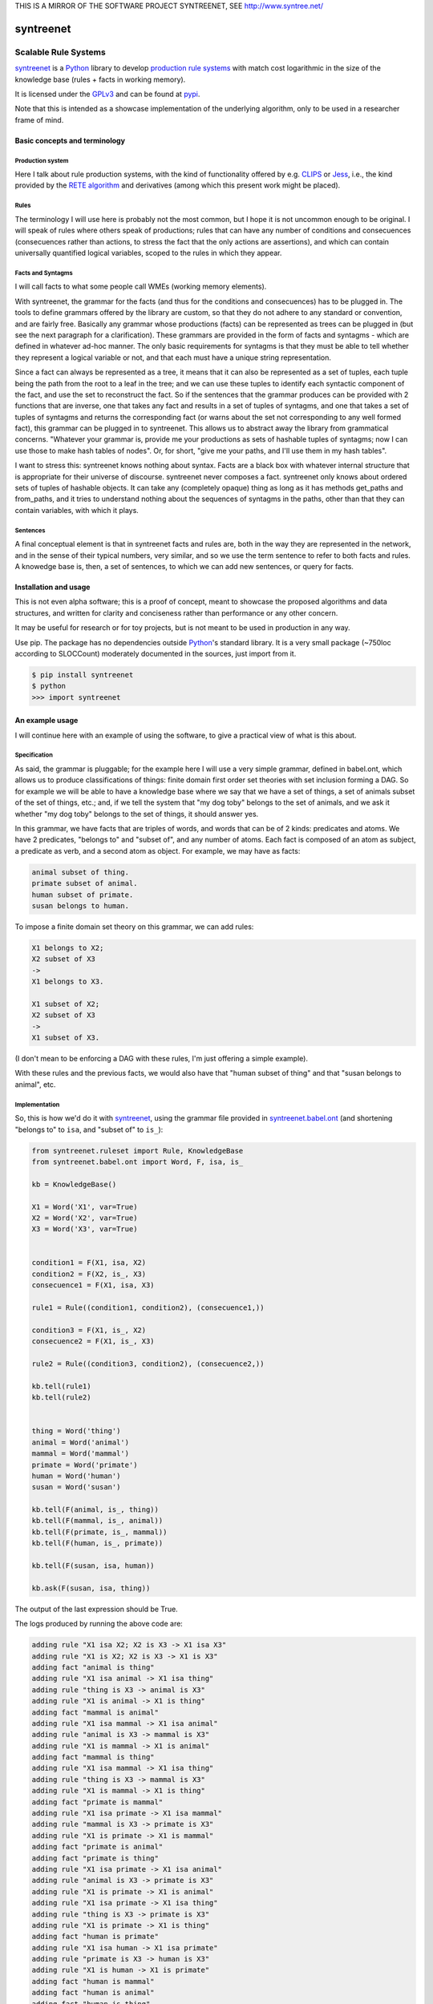 
THIS IS A MIRROR OF THE SOFTWARE PROJECT SYNTREENET, SEE
http://www.syntree.net/

===========
syntreenet
===========

----------------------
Scalable Rule Systems
----------------------

syntreenet_ is a Python_ library to develop `production rule systems`_ with
match cost logarithmic in the size of the knowledge base (rules + facts in
working memory).

It is licensed under the GPLv3_ and can be found at pypi_.

Note that this is intended as a showcase implementation of the underlying
algorithm, only to be used in a researcher frame of mind.

Basic concepts and terminology
++++++++++++++++++++++++++++++
   
Production system
-----------------

Here I talk about rule production systems, with the kind of functionality
offered by e.g. CLIPS_ or Jess_, i.e., the kind provided by the `RETE
algorithm`_ and derivatives (among which this present work might be placed).

Rules
-----

The terminology I will use here is probably not the most common, but I hope it
is not uncommon enough to be original. I will speak of rules where others speak
of productions; rules that can have any number of conditions and consecuences
(consecuences rather than actions, to stress the fact that the only actions are
assertions), and which can contain universally quantified logical variables,
scoped to the rules in which they appear.

Facts and Syntagms
------------------

I will call facts to what some people call WMEs (working memory elements).

With syntreenet, the grammar for the facts (and thus for the conditions and
consecuences) has to be plugged in. The tools to define grammars offered by
the library are custom, so that they do not adhere to any standard or
convention, and are fairly free. Basically any grammar whose productions
(facts) can be represented as trees can be plugged in (but see the next
paragraph for a clarification). These grammars are provided in the form
of facts and syntagms - which are defined in whatever ad-hoc manner. The
only basic requirements for syntagms is that they must be able to tell
whether they represent a logical variable or not, and that each must have
a unique string representation.

Since a fact can always be represented as a tree, it means that it can also be
represented as a set of tuples, each tuple being the path from the root to a
leaf in the tree; and we can use these tuples to identify each syntactic
component of the fact, and use the set to reconstruct the fact. So if the
sentences that the grammar produces can be provided with 2 functions that are
inverse, one that takes any fact and results in a set of tuples of syntagms,
and one that takes a set of tuples of syntagms and returns the corresponding
fact (or warns about the set not corresponding to any well formed fact), this
grammar can be plugged in to syntreenet. This allows us to abstract away the
library from grammatical concerns. "Whatever your grammar is, provide me your
productions as sets of hashable tuples of syntagms; now I can use those to make
hash tables of nodes". Or, for short, "give me your paths, and I'll use them in
my hash tables".

I want to stress this: syntreenet knows nothing about syntax. Facts are a black
box with whatever internal structure that is appropriate for their universe of
discourse.  syntreenet never composes a fact. syntreenet only knows about
ordered sets of tuples of hashable objects. It can take any (completely opaque)
thing as long as it has methods get_paths and from_paths, and it tries to
understand nothing about the sequences of syntagms in the paths, other than
that they can contain variables, with which it plays. 

Sentences
---------

A final conceptual element is that in syntreenet facts and rules are, both in
the way they are represented in the network, and in the sense of their typical
numbers, very similar, and so we use the term sentence to refer to both facts
and rules. A knowedge base is, then, a set of sentences, to which we can add new
sentences, or query for facts.

Installation and usage
++++++++++++++++++++++

This is not even alpha software; this is a proof of concept, meant to showcase
the proposed algorithms and data structures, and written for clarity and
conciseness rather than performance or any other concern.

It may be useful for research or for toy projects, but is not meant to be used
in production in any way.

Use pip. The package has no dependencies outside Python_'s standard library. It
is a very small package (~750loc according to SLOCCount) moderately documented
in the sources, just import from it.

.. code:: bash

  $ pip install syntreenet
  $ python
  >>> import syntreenet

An example usage
++++++++++++++++

I will continue here with an example of using the software, to give a practical
view of what is this about.
   
Specification
-------------

As said, the grammar is pluggable; for the example here I will use a very simple
grammar, defined in babel.ont, which allows us to produce classifications of
things: finite domain first order set theories with set inclusion forming a DAG.
So for example we will be able to have a knowledge base where we say that we
have a set of things, a set of animals subset of the set of things, etc.; and,
if we tell the system that "my dog toby" belongs to the set of animals, and we
ask it whether "my dog toby" belongs to the set of things, it should answer yes.

In this grammar, we have facts that are triples of words, and words that
can be of 2 kinds: predicates and atoms. We have 2 predicates, "belongs to" and
"subset of", and any number of atoms. Each fact is composed of an atom as
subject, a predicate as verb, and a second atom as object. For example, we may
have as facts:

.. code::

  animal subset of thing.
  primate subset of animal.
  human subset of primate.
  susan belongs to human.

To impose a finite domain set theory on this grammar, we can add rules:

.. code::

  X1 belongs to X2;
  X2 subset of X3
  ->
  X1 belongs to X3.

  X1 subset of X2;
  X2 subset of X3
  ->
  X1 subset of X3.

(I don't mean to be enforcing a DAG with these rules, I'm just offering a
simple example).

With these rules and the previous facts, we would also have that "human
subset of thing" and that "susan belongs to animal", etc.

Implementation
--------------

So, this is how we'd do it with syntreenet_, using the grammar file provided in
syntreenet.babel.ont_ (and shortening "belongs to" to ``isa``, and "subset of" to
``is_``):

.. code:: python

    from syntreenet.ruleset import Rule, KnowledgeBase
    from syntreenet.babel.ont import Word, F, isa, is_

    kb = KnowledgeBase()

    X1 = Word('X1', var=True)
    X2 = Word('X2', var=True)
    X3 = Word('X3', var=True)


    condition1 = F(X1, isa, X2)
    condition2 = F(X2, is_, X3)
    consecuence1 = F(X1, isa, X3)

    rule1 = Rule((condition1, condition2), (consecuence1,))

    condition3 = F(X1, is_, X2)
    consecuence2 = F(X1, is_, X3)

    rule2 = Rule((condition3, condition2), (consecuence2,))

    kb.tell(rule1)
    kb.tell(rule2)


    thing = Word('thing')
    animal = Word('animal')
    mammal = Word('mammal')
    primate = Word('primate')
    human = Word('human')
    susan = Word('susan')

    kb.tell(F(animal, is_, thing))
    kb.tell(F(mammal, is_, animal))
    kb.tell(F(primate, is_, mammal))
    kb.tell(F(human, is_, primate))

    kb.tell(F(susan, isa, human))

    kb.ask(F(susan, isa, thing))
    
The output of the last expression should be True.

The logs produced by running the above code are:

.. code::

    adding rule "X1 isa X2; X2 is X3 -> X1 isa X3"
    adding rule "X1 is X2; X2 is X3 -> X1 is X3"
    adding fact "animal is thing"
    adding rule "X1 isa animal -> X1 isa thing"
    adding rule "thing is X3 -> animal is X3"
    adding rule "X1 is animal -> X1 is thing"
    adding fact "mammal is animal"
    adding rule "X1 isa mammal -> X1 isa animal"
    adding rule "animal is X3 -> mammal is X3"
    adding rule "X1 is mammal -> X1 is animal"
    adding fact "mammal is thing"
    adding rule "X1 isa mammal -> X1 isa thing"
    adding rule "thing is X3 -> mammal is X3"
    adding rule "X1 is mammal -> X1 is thing"
    adding fact "primate is mammal"
    adding rule "X1 isa primate -> X1 isa mammal"
    adding rule "mammal is X3 -> primate is X3"
    adding rule "X1 is primate -> X1 is mammal"
    adding fact "primate is animal"
    adding fact "primate is thing"
    adding rule "X1 isa primate -> X1 isa animal"
    adding rule "animal is X3 -> primate is X3"
    adding rule "X1 is primate -> X1 is animal"
    adding rule "X1 isa primate -> X1 isa thing"
    adding rule "thing is X3 -> primate is X3"
    adding rule "X1 is primate -> X1 is thing"
    adding fact "human is primate"
    adding rule "X1 isa human -> X1 isa primate"
    adding rule "primate is X3 -> human is X3"
    adding rule "X1 is human -> X1 is primate"
    adding fact "human is mammal"
    adding fact "human is animal"
    adding fact "human is thing"
    adding rule "X1 isa human -> X1 isa mammal"
    adding rule "mammal is X3 -> human is X3"
    adding rule "X1 is human -> X1 is mammal"
    adding rule "X1 isa human -> X1 isa animal"
    adding rule "animal is X3 -> human is X3"
    adding rule "X1 is human -> X1 is animal"
    adding rule "X1 isa human -> X1 isa thing"
    adding rule "thing is X3 -> human is X3"
    adding rule "X1 is human -> X1 is thing"
    adding fact "susan isa human"
    adding rule "human is X3 -> susan isa X3"
    adding fact "susan isa primate"
    adding fact "susan isa mammal"
    adding fact "susan isa animal"
    adding fact "susan isa thing"
    adding rule "primate is X3 -> susan isa X3"
    adding rule "mammal is X3 -> susan isa X3"
    adding rule "animal is X3 -> susan isa X3"
    adding rule "thing is X3 -> susan isa X3"

Algorithmic analysis
++++++++++++++++++++

In `his Thesis`_, "Production Matching for Large Learning Systems" (1995),
Robert B. Doorenbos says that:

   Our analysis asks under what circumstances efficient matching can be
   guaranteed. By "efficient" we mean the match cost should be (1) polynomial
   in W, the number of WMEs in working memory; (2) polynomial in C,
   the number of conditions per production; and (3) sublinear in
   P, the number of productions.

Here I claim to have a match cost logarithmic in W, linear in C, and
logarithmic in P, so it is a stretch. I will try to justify this claim, first,
in the following few paragraphs, with an abstract explanation of the
structures and algorithms involved, and second, in the code, with a detailed
line by (relevant) line analysis of the different code paths. Since the full
library is just around 650 loc (as measured by SLOCCount), this detailed
analysis is not hard to follow. This claim is also tentatively supported by
some experimental evidence, which I'll provide further below.

A bird's view
-------------

There are 2 tree structures involved in this algorithm: one in which each leaf
represents a condition in some rule(s) (the rules tree), and one in which each
leaf represents a fact (the facts tree). In both trees each node has exactly
one parent and any number of children, arranged in a hash table.

The rules tree is searched every time a new rule or a new fact is added to
the knowledge base, and the facts tree is searched whenever a new fact is
added or whenever a query is made. All the steps in all of the searches -all
choices of a branch in an (n-ary) fork- are made by consulting hash tables.
This means that, theoretically, the time complexity of these operations (adding
rules and facts, or querying the facts) is at worst logarithmic with
respect to the number of leafs - it would be logarithmic if all leafs were
provided in a single hash table.

So the trick is to turn the tests that lead the descent through the branches to
the leaves into consultations to hash tables; and at the same time to keep some
internal structure to the hashable objects so that we can play with logical
variables within said tests.

As regards the spatial complexity, it can be better, and in this respect this
is just a proof of concept: we are dealing here with many fat Python lists
(which allow random access but we only access sequentially) and dictionaries.
5 million facts + rules were taking about 3 GB in my laptop, and took
about 160s to process.

Specific procedures
-------------------

**Adding a rule to the rules tree**
   We process each condition sequentially.  Each condition will correspond to a
   leaf in the rules tree, that may or may not already exist. So the rule tree
   is searched for the condition. If not found, from the node that is furthest
   from the root and corresponds to (part of) the condition, we add the missing
   nodes to reach the desired leaf. In the leaf we will reference the needed
   information to produce activations when the condition is matched by a fact,
   basically the rule it belogs to (so each leaf will have a set of rules, all
   of which have the corresponding condition).

   An analysis of the code path for this can be found in the
   syntreenet.ruleset_ module, in comments marked with "AA AR"

**Checking a fact in the rules tree**
   Whenever a new fact is added to the kb it is checked with the rules tree to
   see whether it entails any consecuences. We use the paths corresponding to
   the fact to descend through the nodes in the tree.  Whenever a matched node
   has children that are varibles, there will be an assignment of the variables
   in the condition, and the nodes will be descended - unconditinally. Unless,
   of course, the variable is repeated, in which case it will be constrained.

   An analysis of the code path for this can be found in the
   syntreenet.ruleset_ module, in comments marked with "AA FR"

**Adding a fact to the facts tree**
   This follows the same steps as adding a condition to the rule tree. However,
   whereas conditions can contain variables, facts cannot, and since variables
   are reflected in the structure of the tree, the facts tree is simpler, and
   adding a new fact also so.

   An analysis of the code path for this can be found in the
   syntreenet.factset_ module, in comments marked with "AA AF"

**Querying the facts tree**
   We query the facts tree with facts that can contain variables, similar to
   conditions in rules. If there are no variables, there is just one possible
   leaf as target, and we descend through the tree choosing each child node
   from a hash table. If there are variables, they will match all the children
   of the corresponding parent node, so the cost of a query will be linear wrt
   the number of answers it will find.

   An analysis of the code path for this can be found in the
   syntreenet.factset_ module, in comments marked with "AA QF"

**Adding a fact to the system**
   When we add a fact to the system (in the form of an activation), it is first
   queried from the fact set. If there is a match, the operation is aborted.
   Then it is checked with the rule set. For each of the conditions that match,
   an activation is produced and stored to be processed later. Finally, it is
   added to the fact set.

**Adding a sentence to the system**
   When a rule is added to the system, it is simply added to the rules tree.
   When a fact is added, it is made into an activation, and processing of
   activations starts; and processing of the fact can result in new
   activations, which will be processed sequentially (this provides a linear
   dependence on the amount of consecuences that any given fact will have,
   which has a very weak dependence on the size of the kb, and a dominant one
   on the shape of the logic being processed.)

**Processing an activation produced by a fact matching a condition**
   If a fact matches a condition, there will be an assignment of variables in
   the condition to syntagms in the fact. If the condition is the only one the
   rule has, its consecuences will be added as activations, with any variable
   replaced according to the assignment; all variables must be taken care of in
   the assignment, i.e., any variable in the consecuences must happen in the
   conditions. If the rule has more conditions, we create a new rule,
   substituting the variables in the assignment in all remaining conditions and
   consecuences (in this case there may be remaining variables - not all
   conditions must contain all variables), and add it to the rule tree.

Experimental results
--------------------

I have run a few very limited experiments with the benchmarking scripts in the
scripts subpackage, which test both CLIPS_ and syntreenet_ with the animal
ontology sketched above and adds a number of facts with the form "animal234 isa
animal", "mammal21 isa mammal", etc. A few notes about these experiments:

 * I have not extracted any statistics for lack of data points; these results
   are not meant as evidence, but as suggestive.
   
 * I have just tested a very simple logic, more complex ontologies would be
   needed.

 * We are pitching a very optimized and tested C program against a proof of
   concept in 750 lines of Python. And it shows, the basal performance of CLIPS
   is more than an order of magnitude higher. But we are only interested here
   in the degradation of performance wrt the size of the kb.

 * We are also hitting here a sweet spot for CLIPS, with just 2 rules and just
   2 conditions in each. Due to the different architecture, syntreenet does not
   share this sweet spot (it should perform the same with many more rules,
   since in fact in all the tests it ends up with 1000...s of rules).

 * To perform more extensive and conclusive tests I would need more hardware -
   and more time. Also ideally a proper implementation of the algorithm (again,
   time) in a more appropriate language - I am considering either Haskell or
   Rust for a canonical implementation (if this finally happens to be worth),
   I guess that Haskell would be more fun, but Rust more performant.

I have run the benchmarks adding 1_000, 5_000, 10_000, 50_000, 100_000, 500_000,
and 1_000_000 facts, each of which has a mean of about 10 consecuences, and I
have calculated the mean of 6 runs for each point,
which is what is plotted. Very clearly the results are not conclusive, however,
a trend can be seen, where there is a steady increase in the cost of adding a
new fact for CLIPS, and a leveling out of the cost for syntreenet.

.. image:: img/clips.png

.. image:: img/syntreenet.png

Once I have more meaningful numbers I'll post them here. My next objective in
this sense is to develop a more complex grammar for syntreenet.

Reproducing
-----------

I will explain how to reproduce my tests assuming the system python and using
sudo, if you are a Python_ expert and you can use some other environment you
know how to do so. There is a little technical complication here, which is that
syntreenet_ needs Python 3, but PyCLIPS_, the python bindings for CLIPS_ that I
use for the benchmark, needs Python 2. So both benchmarks need to be run in
different environments. I'll start with a Python 3 environment for syntreenet:

.. code:: bash

  $ sudo pip install syntreenet
  $ python -m syntreenet.scripts.benchmark_ont -n 100000
  
this would add 100.000 facts to the kb.

Now if you want to run the CLIPS_ benchmark you are on your own. The package will
not install in a Python 2 env, so you have to use the sources; the CLIPS_
benchmark is a self contained python 2 module, to be executed with PyCLIPS_ in the
``PYTHONPATH``.

.. code:: bash

  $ python src/scripts/benchmark_ont_clips.py -n 100000 -b 1

Providing grammars
++++++++++++++++++

The elements to build grammars are basically 2 classes that have to be
extended, ``Fact`` and ``Syntagm``. Each syntagm must have a unique string
representation, must be hashable, and must be capable of saying whether it is a
variable or not. Syntagms can have any internal structure as wanted, and can be
combined in any way to form facts. 

The main requirement for extensions of ``Syntagm`` is that they provide
``__str__``, ``__hash__``, a boolean method ``is_var()``, and a classmethod
``new_var(seed)``, that returns a variable that incorporates the seed somehow.

Additionally, they can provide a boolean static method ``can_follow(path1, path2)``
which should tell whether the syntactic element represented by ``path1`` can be
immediately to the right of the syntactic element represented by ``path2`` in a
fact. So the paths that correspond to some grammar should carry that information
about said grammar. This is anyway implied by the fact that it must be possible
to reconstruct a fact from a *set* (unordered) of paths.

This ``can_follow`` method is optional. The default implementation always returns
True. This means that we will build trees of facts and rules where there will be
many leafs that do not correspond to any well formed fact or condition. There will
be waste of space and cycles, but nothing will break.

Extensions of ``Fact`` must implement a ``get_paths()`` method that returns a
representation of the fact as a set of tuples of syntagms, and a classmethod
``from_paths()`` inverse of the previous:

.. code:: python

    x.__class__.from_paths(x.get_paths()) == x

It must be noted that although logically a set of tuples should be enough, in
practice it is much more efficient if ``get_paths`` returns the paths with an order
that corresponds to the order of the corresponding syntactic elements in the
(linearized) fact, from left to right. At this moment *the implementation relies
on that*. In fact I think it is the correct thing to do: that linearization is
part of the structure of the facts that can leak to syntreenet_, since it is
universal (or at least we can make it a requirement without loosing anything).

Meta
++++

Copyright (c) 2019 by Enrique Pérez Arnaud <enrique@cazalla.net>


.. _syntreenet: http://www.syntree.net/
.. _GPLv3: https://www.gnu.org/licenses/gpl-3.0.txt
.. _pypi: https://pypi.org/project/syntreenet/
.. _`production rule systems`: https://en.wikipedia.org/wiki/Production_system_%28computer_science%29
.. _CLIPS: http://www.clipsrules.net/
.. _Jess: https://jessrules.com/
.. _`RETE algorithm`: https://en.wikipedia.org/wiki/Rete_algorithm
.. _Python: http://www.python.org/
.. _`his Thesis`: http://reports-archive.adm.cs.cmu.edu/anon/1995/CMU-CS-95-113.pdf
.. _syntreenet.babel.ont: https://git.sr.ht/~enriquepablo/syntreenet/tree/master/src/babel/ont.py
.. _syntreenet.ruleset: https://git.sr.ht/~enriquepablo/syntreenet/tree/master/src/ruleset.py
.. _syntreenet.factset: https://git.sr.ht/~enriquepablo/syntreenet/tree/master/src/factset.py
.. _PyCLIPS: https://pypi.org/project/pyclips/
